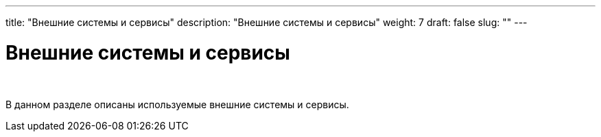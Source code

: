 ---
title: "Внешние системы и сервисы"
description: "Внешние системы и сервисы"
weight: 7
draft: false
slug: ""
---

= Внешние системы и сервисы

{empty} +

****
В данном разделе описаны используемые внешние системы и сервисы.
****